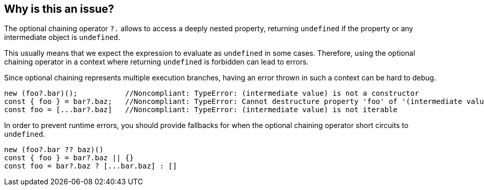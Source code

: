 == Why is this an issue?

The optional chaining operator `?.` allows to access a deeply nested property, returning `undefined` if the property or any intermediate object is `undefined`.

This usually means that we expect the expression to evaluate as `undefined` in some cases. Therefore, using the optional chaining operator in a context where returning `undefined` is forbidden can lead to errors.

Since optional chaining represents multiple execution branches, having an error thrown in such a context can be hard to debug.

[source,javascript]
----
new (foo?.bar)();           //Noncompliant: TypeError: (intermediate value) is not a constructor
const { foo } = bar?.baz;   //Noncompliant: TypeError: Cannot destructure property 'foo' of '(intermediate value)' as it is undefined.
const foo = [...bar?.baz]   //Noncompliant: TypeError: (intermediate value) is not iterable
----

In order to prevent runtime errors, you should provide fallbacks for when the optional chaining operator short circuits to `undefined`.

[source,javascript]
----
new (foo?.bar ?? baz)()
const { foo } = bar?.baz || {}
const foo = bar?.baz ? [...bar.baz] : []
----

//=== How does this work?

//=== Pitfalls

//=== Going the extra mile


//== Resources
//=== Documentation
//=== Articles & blog posts
//=== Conference presentations
//=== Standards
